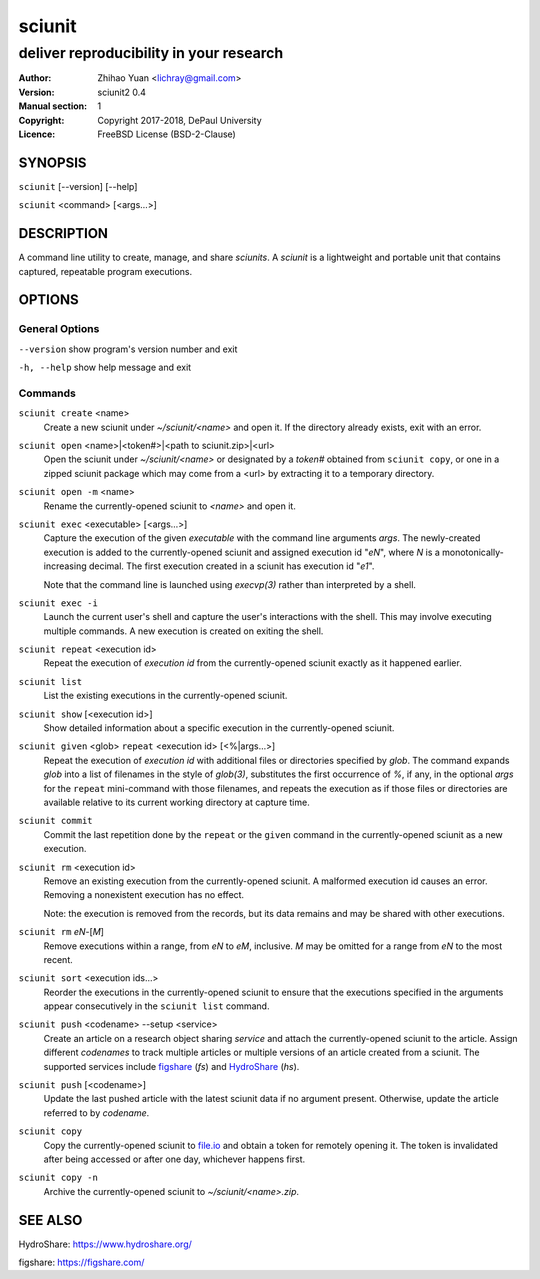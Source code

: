 .. -*- mode: rst ; ispell-local-dictionary: "american" -*-

==========================
sciunit
==========================
-------------------------------------------------------------
deliver reproducibility in your research
-------------------------------------------------------------
:Author:    Zhihao Yuan <lichray@gmail.com>
:Version:   sciunit2 0.4
:Manual section: 1
:Copyright: Copyright 2017-2018, DePaul University
:Licence:   FreeBSD License (BSD-2-Clause)

.. raw:: manpage

   .\" disable justification (adjust text to left margin only)
   .ad l


SYNOPSIS
==========

``sciunit`` [--version] [--help]

``sciunit`` <command> [<args...>]

DESCRIPTION
============

A command line utility to create, manage, and share *sciunits*.
A *sciunit* is a lightweight and portable unit that contains captured,
repeatable program executions.

OPTIONS
========

General Options
--------------------

``--version``         show program's version number and exit

``-h, --help``        show help message and exit


Commands
-----------------

``sciunit create`` <name>
          Create a new sciunit under *~/sciunit/<name>* and open it.
          If the directory already exists, exit with an error.

``sciunit open`` <name>|<token#>|<path to sciunit.zip>|<url>
          Open the sciunit under *~/sciunit/<name>* or designated by
          a *token#* obtained from ``sciunit copy``, or one in a
          zipped sciunit package which may come from a <url> by
          extracting it to a temporary directory.

``sciunit open -m`` <name>
          Rename the currently-opened sciunit to *<name>* and open it.

``sciunit exec`` <executable> [<args...>]
          Capture the execution of the given *executable* with
          the command line arguments *args*.  The newly-created
          execution is added to the
          currently-opened sciunit and assigned execution id "*eN*",
          where *N* is a monotonically-increasing decimal.
          The first execution created in a sciunit has execution id
          "*e1*".

          Note that the command line is launched using `execvp(3)`
          rather than interpreted by a shell.

``sciunit exec -i``
          Launch the current user's shell and capture the user's
          interactions with the shell.  This may involve executing
          multiple commands.  A new execution is created on exiting
          the shell.

``sciunit repeat`` <execution id>
          Repeat the execution of *execution id* from the
          currently-opened sciunit exactly as it happened earlier.

``sciunit list``
          List the existing executions in the currently-opened sciunit.

``sciunit show`` [<execution id>]
          Show detailed information about a specific execution in the
          currently-opened sciunit.

``sciunit given`` <glob> ``repeat`` <execution id> [<%|args...>]
          Repeat the execution of *execution id* with additional files
          or directories
          specified by *glob*.  The command expands *glob* into a list
          of filenames in the style of `glob(3)`, substitutes the first
          occurrence of *%*, if any, in the optional *args* for the
          ``repeat`` mini-command with those filenames, and repeats the
          execution as if those files or directories are available
          relative to its
          current working directory at capture time.

``sciunit commit``
          Commit the last repetition done by the ``repeat`` or the
          ``given`` command in the currently-opened
          sciunit as a new execution.

``sciunit rm`` <execution id>
          Remove an existing execution from the currently-opened
          sciunit.  A malformed execution id causes an error.
          Removing a nonexistent execution has no effect.

          Note: the execution is removed from the records, but its
          data remains and may be shared with other executions.

``sciunit rm`` *eN*-[*M*]
          Remove executions within a range, from *eN* to *eM*,
          inclusive.  *M* may be omitted for a range from *eN* to
          the most recent.

``sciunit sort`` <execution ids...>
          Reorder the executions in the currently-opened sciunit to
          ensure that the executions specified in the arguments
          appear consecutively in the ``sciunit list`` command.

``sciunit push`` <codename> --setup <service>
          Create an article on a research object sharing *service*
          and attach the currently-opened sciunit to the article.
          Assign different *codenames* to track multiple articles or
          multiple versions of an article created from a sciunit.
          The supported services include
          figshare_ (`fs`) and HydroShare_ (`hs`).

``sciunit push`` [<codename>]
          Update the last pushed article with the latest sciunit data
          if no argument present.  Otherwise, update the article
          referred to by *codename*.

``sciunit copy``
          Copy the currently-opened sciunit to
          `file.io <https://file.io/>`_ and obtain a token for
          remotely opening it.  The token is invalidated after being
          accessed or after one day, whichever happens first.

``sciunit copy -n``
          Archive the currently-opened sciunit to
          *~/sciunit/<name>.zip*.

SEE ALSO
=============

.. _HydroShare:

HydroShare: https://www.hydroshare.org/

.. _figshare:

figshare: https://figshare.com/
